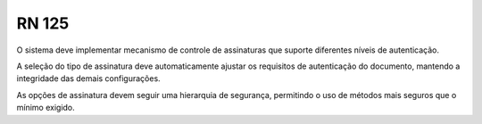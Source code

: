 **RN 125**
==========
O sistema deve implementar mecanismo de controle de assinaturas que suporte diferentes níveis de autenticação. 

A seleção do tipo de assinatura deve automaticamente ajustar os requisitos de autenticação do documento, mantendo a integridade das demais configurações. 

As opções de assinatura devem seguir uma hierarquia de segurança, permitindo o uso de métodos mais seguros que o mínimo exigido.

